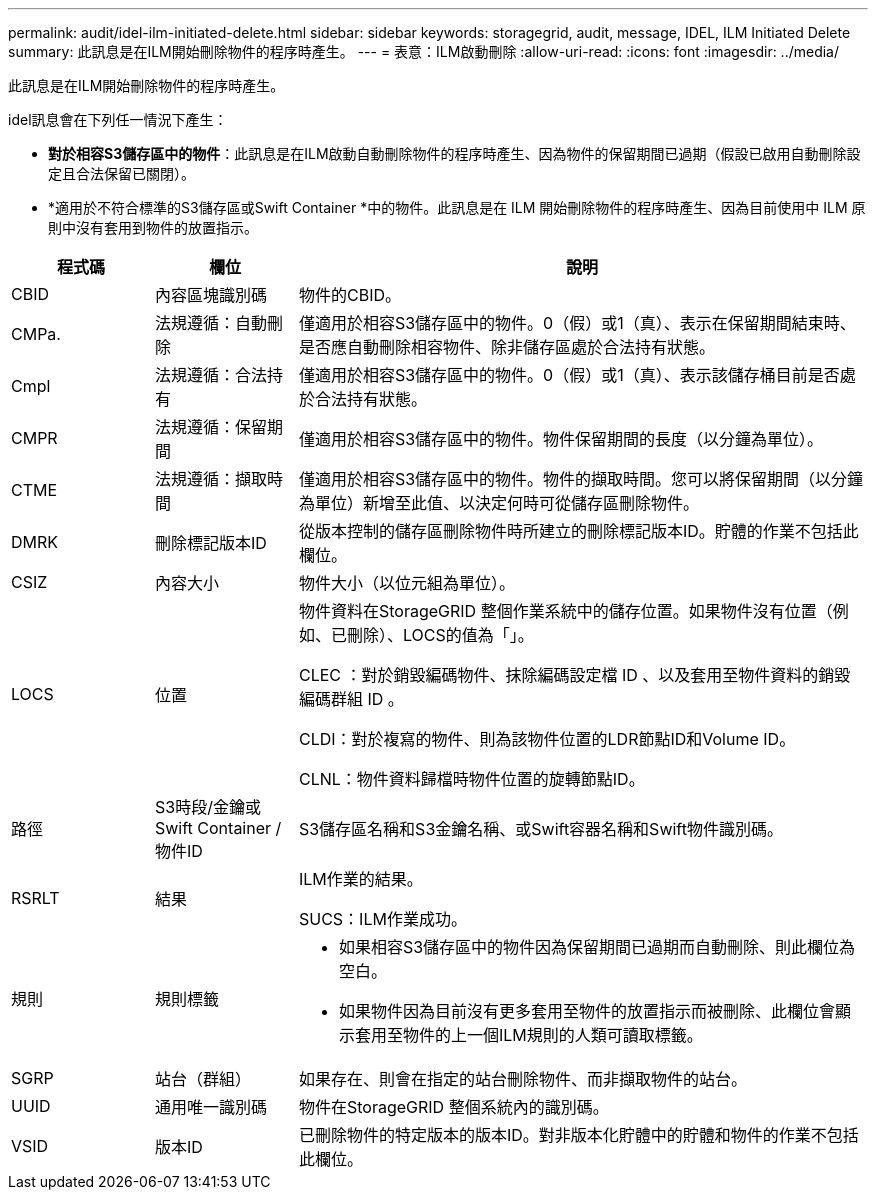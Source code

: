 ---
permalink: audit/idel-ilm-initiated-delete.html 
sidebar: sidebar 
keywords: storagegrid, audit, message, IDEL, ILM Initiated Delete 
summary: 此訊息是在ILM開始刪除物件的程序時產生。 
---
= 表意：ILM啟動刪除
:allow-uri-read: 
:icons: font
:imagesdir: ../media/


[role="lead"]
此訊息是在ILM開始刪除物件的程序時產生。

idel訊息會在下列任一情況下產生：

* *對於相容S3儲存區中的物件*：此訊息是在ILM啟動自動刪除物件的程序時產生、因為物件的保留期間已過期（假設已啟用自動刪除設定且合法保留已關閉）。
* *適用於不符合標準的S3儲存區或Swift Container *中的物件。此訊息是在 ILM 開始刪除物件的程序時產生、因為目前使用中 ILM 原則中沒有套用到物件的放置指示。


[cols="1a,1a,4a"]
|===
| 程式碼 | 欄位 | 說明 


 a| 
CBID
 a| 
內容區塊識別碼
 a| 
物件的CBID。



 a| 
CMPa.
 a| 
法規遵循：自動刪除
 a| 
僅適用於相容S3儲存區中的物件。0（假）或1（真）、表示在保留期間結束時、是否應自動刪除相容物件、除非儲存區處於合法持有狀態。



 a| 
Cmpl
 a| 
法規遵循：合法持有
 a| 
僅適用於相容S3儲存區中的物件。0（假）或1（真）、表示該儲存桶目前是否處於合法持有狀態。



 a| 
CMPR
 a| 
法規遵循：保留期間
 a| 
僅適用於相容S3儲存區中的物件。物件保留期間的長度（以分鐘為單位）。



 a| 
CTME
 a| 
法規遵循：擷取時間
 a| 
僅適用於相容S3儲存區中的物件。物件的擷取時間。您可以將保留期間（以分鐘為單位）新增至此值、以決定何時可從儲存區刪除物件。



 a| 
DMRK
 a| 
刪除標記版本ID
 a| 
從版本控制的儲存區刪除物件時所建立的刪除標記版本ID。貯體的作業不包括此欄位。



 a| 
CSIZ
 a| 
內容大小
 a| 
物件大小（以位元組為單位）。



 a| 
LOCS
 a| 
位置
 a| 
物件資料在StorageGRID 整個作業系統中的儲存位置。如果物件沒有位置（例如、已刪除）、LOCS的值為「」。

CLEC ：對於銷毀編碼物件、抹除編碼設定檔 ID 、以及套用至物件資料的銷毀編碼群組 ID 。

CLDI：對於複寫的物件、則為該物件位置的LDR節點ID和Volume ID。

CLNL：物件資料歸檔時物件位置的旋轉節點ID。



 a| 
路徑
 a| 
S3時段/金鑰或Swift Container /物件ID
 a| 
S3儲存區名稱和S3金鑰名稱、或Swift容器名稱和Swift物件識別碼。



 a| 
RSRLT
 a| 
結果
 a| 
ILM作業的結果。

SUCS：ILM作業成功。



 a| 
規則
 a| 
規則標籤
 a| 
* 如果相容S3儲存區中的物件因為保留期間已過期而自動刪除、則此欄位為空白。
* 如果物件因為目前沒有更多套用至物件的放置指示而被刪除、此欄位會顯示套用至物件的上一個ILM規則的人類可讀取標籤。




 a| 
SGRP
 a| 
站台（群組）
 a| 
如果存在、則會在指定的站台刪除物件、而非擷取物件的站台。



 a| 
UUID
 a| 
通用唯一識別碼
 a| 
物件在StorageGRID 整個系統內的識別碼。



 a| 
VSID
 a| 
版本ID
 a| 
已刪除物件的特定版本的版本ID。對非版本化貯體中的貯體和物件的作業不包括此欄位。

|===